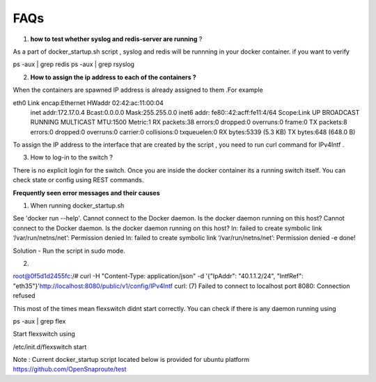 FAQs
===============


1) **how to test whether syslog and redis-server are running** ?

As a part of docker_startup.sh script , syslog and redis will be runnning in your docker container. if you want to verify 

ps -aux | grep redis   
ps -aux | grep rsyslog 

2) **How to assign the ip address to each of the containers ?**

When the containers are spawned IP address is already assigned to them .For example

eth0      Link encap:Ethernet  HWaddr 02:42:ac:11:00:04  
          inet addr:172.17.0.4  Bcast:0.0.0.0  Mask:255.255.0.0
          inet6 addr: fe80::42:acff:fe11:4/64 Scope:Link 
          UP BROADCAST RUNNING MULTICAST  MTU:1500  Metric:1
          RX packets:38 errors:0 dropped:0 overruns:0 frame:0
          TX packets:8 errors:0 dropped:0 overruns:0 carrier:0
          collisions:0 txqueuelen:0 
          RX bytes:5339 (5.3 KB)  TX bytes:648 (648.0 B)


To assign the IP address to the interface that are created by the script , you need to run curl command for IPv4Intf .

3) How to log-in to the switch ?


There is no explicit login for the switch. Once you are inside the docker container its a running switch itself. You can check state or config using REST commands.



**Frequently seen error messages and their causes**


1) When running docker_startup.sh

See 'docker run --help'.
Cannot connect to the Docker daemon. Is the docker daemon running on this host?
Cannot connect to the Docker daemon. Is the docker daemon running on this host?
ln: failed to create symbolic link ‘/var/run/netns/net’: Permission denied
ln: failed to create symbolic link ‘/var/run/netns/net’: Permission denied
-e done!

Solution - Run the script in sudo mode.

2) 

root@0f5d1d2455fc:/# curl -H "Content-Type: application/json" -d '{"IpAddr": "40.1.1.2/24", "IntfRef": "eth35"}'http://localhost:8080/public/v1/config/IPv4Intf                                  
curl: (7) Failed to connect to localhost port 8080: Connection refused

This most of the times mean flexswitch didnt start correctly. You can check if there is any daemon running using

ps -aux | grep flex

Start flexswitch using 

/etc/init.d/flexswitch start



Note : 
Current docker_startup script located below is provided for ubuntu platform 
https://github.com/OpenSnaproute/test

 
